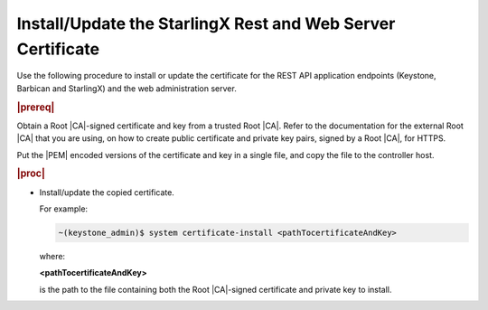 
.. law1570030645265
.. _install-update-the-starlingx-rest-and-web-server-certificate:

=================================================================
Install/Update the StarlingX Rest and Web Server Certificate
=================================================================

Use the following procedure to install or update the certificate for the REST
API application endpoints \(Keystone, Barbican and StarlingX\) and the web
administration server.

.. rubric:: |prereq|

Obtain a Root |CA|-signed certificate and key from a trusted Root |CA|.
Refer to the documentation for the external Root |CA| that you are using,
on how to create public certificate and private key pairs, signed by a Root
|CA|, for HTTPS.

.. xbooklink

   For lab purposes, see :ref:`Locally Creating Certificates
   <creating-certificates-locally-using-openssl>` for how to create a test
   Root |CA| certificate and key, and use it to sign test certificates.

Put the |PEM| encoded versions of the certificate and key in a single file,
and copy the file to the controller host.

.. rubric:: |proc|

-   Install/update the copied certificate.

    For example:

    .. code-block:: none

        ~(keystone_admin)$ system certificate-install <pathTocertificateAndKey>

    where:

    **<pathTocertificateAndKey>**

    is the path to the file containing both the Root |CA|-signed certificate
    and private key to install.


